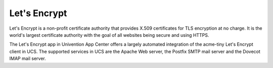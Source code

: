 

.. _central-management-umc-lets-encrypt:

Let's Encrypt
=============

Let's Encrypt is a non-profit certificate authority that provides X.509
certificates for TLS encryption at no charge. It is the world's largest
certificate authority with the goal of all websites being secure and using
HTTPS.

The Let's Encrypt app in Univention App Center offers a largely automated
integration of the acme-tiny Let's Encrypt client in UCS. The supported services
in UCS are the Apache Web server, the Postfix SMTP mail server and the Dovecot
IMAP mail server.
